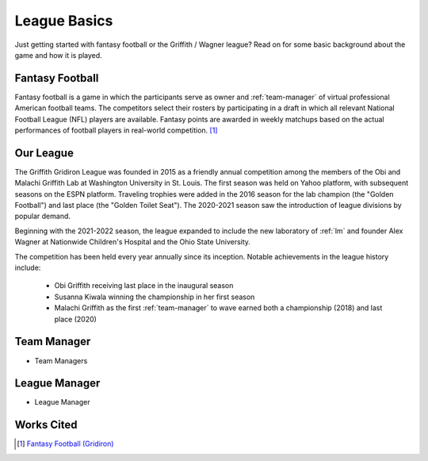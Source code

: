League Basics
=============
Just getting started with fantasy football or the Griffith / Wagner league? Read on for
some basic background about the game and how it is played.

.. _fantasy-football:

Fantasy Football
----------------
Fantasy football is a game in which the participants serve as owner and :ref:`team-manager`
of virtual professional American football teams. The competitors select their rosters by
participating in a draft in which all relevant National Football League (NFL) players are
available. Fantasy points are awarded in weekly matchups based on the actual performances
of football players in real-world competition. [1]_

.. _our-league:

Our League
----------
The Griffith Gridiron League was founded in 2015 as a friendly annual competition among
the members of the Obi and Malachi Griffith Lab at Washington University in St. Louis.
The first season was held on Yahoo platform, with subsequent seasons on the ESPN platform.
Traveling trophies were added in the 2016 season for the lab champion (the "Golden Football")
and last place (the "Golden Toilet Seat"). The 2020-2021 season saw the introduction of
league divisions by popular demand.

Beginning with the 2021-2022 season, the league expanded to include the new laboratory
of :ref:`lm` and founder Alex Wagner at Nationwide Children's Hospital and the Ohio State
University.

The competition has been held every year annually since its inception. Notable achievements
in the league history include:
  * Obi Griffith receiving last place in the inaugural season
  * Susanna Kiwala winning the championship in her first season
  * Malachi Griffith as the first :ref:`team-manager` to wave earned both a championship
    (2018) and last place (2020)

.. _team-manager:

Team Manager
------------
.. todo::

   Finish the :ref:`team-manager` section.

* Team Managers

.. _lm:

League Manager
--------------
.. todo::

   Finish the :ref:`lm` section.

* League Manager

Works Cited
-----------
.. [1] `Fantasy Football (Gridiron) <https://en.wikipedia.org/wiki/Fantasy_football_(gridiron)>`_
